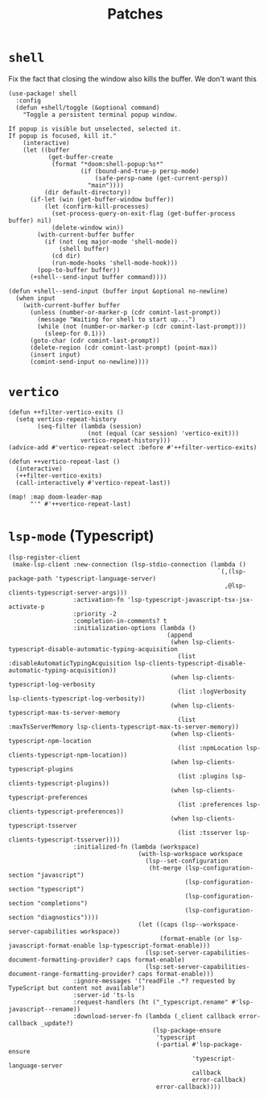 #+TITLE: Patches
#+DESCRIPTION: File meant to be for patches/hacks while waiting for the official repo authors to push their fixes

* =shell=
Fix the fact that closing the window also kills the buffer. We don't want this
#+begin_src elisp :results none
(use-package! shell
  :config
  (defun +shell/toggle (&optional command)
    "Toggle a persistent terminal popup window.

If popup is visible but unselected, selected it.
If popup is focused, kill it."
    (interactive)
    (let ((buffer
           (get-buffer-create
            (format "*doom:shell-popup:%s*"
                    (if (bound-and-true-p persp-mode)
                        (safe-persp-name (get-current-persp))
                      "main"))))
          (dir default-directory))
      (if-let (win (get-buffer-window buffer))
          (let (confirm-kill-processes)
            (set-process-query-on-exit-flag (get-buffer-process buffer) nil)
            (delete-window win))
        (with-current-buffer buffer
          (if (not (eq major-mode 'shell-mode))
              (shell buffer)
            (cd dir)
            (run-mode-hooks 'shell-mode-hook)))
        (pop-to-buffer buffer))
      (+shell--send-input buffer command))))

(defun +shell--send-input (buffer input &optional no-newline)
  (when input
    (with-current-buffer buffer
      (unless (number-or-marker-p (cdr comint-last-prompt))
        (message "Waiting for shell to start up...")
        (while (not (number-or-marker-p (cdr comint-last-prompt)))
          (sleep-for 0.1)))
      (goto-char (cdr comint-last-prompt))
      (delete-region (cdr comint-last-prompt) (point-max))
      (insert input)
      (comint-send-input no-newline))))
#+end_src
* =vertico=
#+begin_src elisp :results none
(defun ++filter-vertico-exits ()
  (setq vertico-repeat-history
        (seq-filter (lambda (session)
                      (not (equal (car session) 'vertico-exit)))
                    vertico-repeat-history)))
(advice-add #'vertico-repeat-select :before #'++filter-vertico-exits)

(defun ++vertico-repeat-last ()
  (interactive)
  (++filter-vertico-exits)
  (call-interactively #'vertico-repeat-last))

(map! :map doom-leader-map
      "'" #'++vertico-repeat-last)
#+end_src
* =lsp-mode= (Typescript)
#+begin_src elisp :results none
(lsp-register-client
 (make-lsp-client :new-connection (lsp-stdio-connection (lambda ()
                                                          `(,(lsp-package-path 'typescript-language-server)
                                                            ,@lsp-clients-typescript-server-args)))
                  :activation-fn 'lsp-typescript-javascript-tsx-jsx-activate-p
                  :priority -2
                  :completion-in-comments? t
                  :initialization-options (lambda ()
                                            (append
                                             (when lsp-clients-typescript-disable-automatic-typing-acquisition
                                               (list :disableAutomaticTypingAcquisition lsp-clients-typescript-disable-automatic-typing-acquisition))
                                             (when lsp-clients-typescript-log-verbosity
                                               (list :logVerbosity lsp-clients-typescript-log-verbosity))
                                             (when lsp-clients-typescript-max-ts-server-memory
                                               (list :maxTsServerMemory lsp-clients-typescript-max-ts-server-memory))
                                             (when lsp-clients-typescript-npm-location
                                               (list :npmLocation lsp-clients-typescript-npm-location))
                                             (when lsp-clients-typescript-plugins
                                               (list :plugins lsp-clients-typescript-plugins))
                                             (when lsp-clients-typescript-preferences
                                               (list :preferences lsp-clients-typescript-preferences))
                                             (when lsp-clients-typescript-tsserver
                                               (list :tsserver lsp-clients-typescript-tsserver))))
                  :initialized-fn (lambda (workspace)
                                    (with-lsp-workspace workspace
                                      (lsp--set-configuration
                                       (ht-merge (lsp-configuration-section "javascript")
                                                 (lsp-configuration-section "typescript")
                                                 (lsp-configuration-section "completions")
                                                 (lsp-configuration-section "diagnostics"))))
                                    (let ((caps (lsp--workspace-server-capabilities workspace))
                                          (format-enable (or lsp-javascript-format-enable lsp-typescript-format-enable)))
                                      (lsp:set-server-capabilities-document-formatting-provider? caps format-enable)
                                      (lsp:set-server-capabilities-document-range-formatting-provider? caps format-enable)))
                  :ignore-messages '("readFile .*? requested by TypeScript but content not available")
                  :server-id 'ts-ls
                  :request-handlers (ht ("_typescript.rename" #'lsp-javascript--rename))
                  :download-server-fn (lambda (_client callback error-callback _update?)
                                        (lsp-package-ensure
                                         'typescript
                                         (-partial #'lsp-package-ensure
                                                   'typescript-language-server
                                                   callback
                                                   error-callback)
                                         error-callback))))
#+end_src
